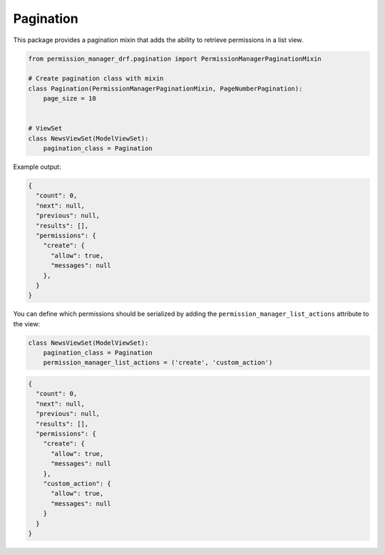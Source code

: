 ==========
Pagination
==========

This package provides a pagination mixin that adds the ability to retrieve
permissions in a list view.

.. code-block:: Python

    from permission_manager_drf.pagination import PermissionManagerPaginationMixin

    # Create pagination class with mixin
    class Pagination(PermissionManagerPaginationMixin, PageNumberPagination):
        page_size = 10


    # ViewSet
    class NewsViewSet(ModelViewSet):
        pagination_class = Pagination



Example output:

.. code-block:: JSON

    {
      "count": 0,
      "next": null,
      "previous": null,
      "results": [],
      "permissions": {
        "create": {
          "allow": true,
          "messages": null
        },
      }
    }

You can define which permissions should be serialized by adding the
``permission_manager_list_actions`` attribute to the view:

.. code-block:: Python

    class NewsViewSet(ModelViewSet):
        pagination_class = Pagination
        permission_manager_list_actions = ('create', 'custom_action')

.. code-block:: JSON

    {
      "count": 0,
      "next": null,
      "previous": null,
      "results": [],
      "permissions": {
        "create": {
          "allow": true,
          "messages": null
        },
        "custom_action": {
          "allow": true,
          "messages": null
        }
      }
    }
